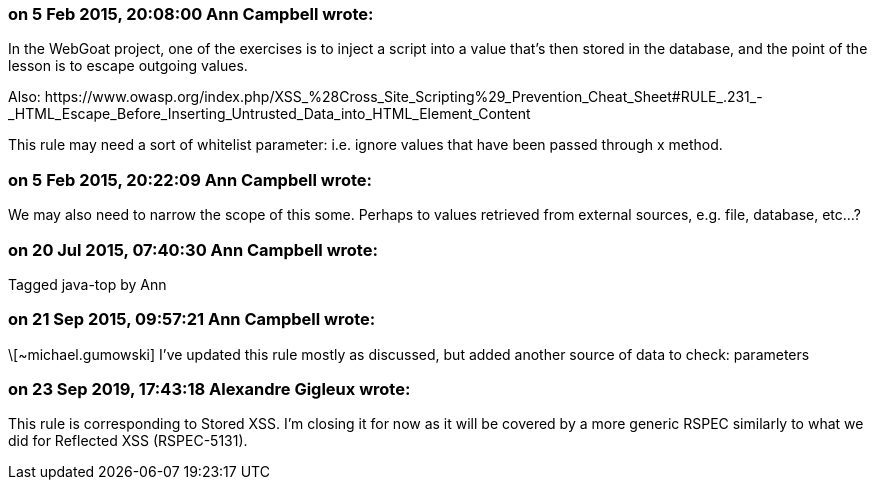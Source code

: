 === on 5 Feb 2015, 20:08:00 Ann Campbell wrote:
In the WebGoat project, one of the exercises is to inject a script into a value that's then stored in the database, and the point of the lesson is to escape outgoing values.


Also: \https://www.owasp.org/index.php/XSS_%28Cross_Site_Scripting%29_Prevention_Cheat_Sheet#RULE_.231_-_HTML_Escape_Before_Inserting_Untrusted_Data_into_HTML_Element_Content


This rule may need a sort of whitelist parameter: i.e. ignore values that have been passed through x method.

=== on 5 Feb 2015, 20:22:09 Ann Campbell wrote:
We may also need to narrow the scope of this some. Perhaps to values retrieved from external sources, e.g. file, database, etc...?

=== on 20 Jul 2015, 07:40:30 Ann Campbell wrote:
Tagged java-top by Ann

=== on 21 Sep 2015, 09:57:21 Ann Campbell wrote:
\[~michael.gumowski] I've updated this rule mostly as discussed, but added another source of data to check: parameters

=== on 23 Sep 2019, 17:43:18 Alexandre Gigleux wrote:
This rule is corresponding to Stored XSS. I'm closing it for now as it will be covered by a more generic RSPEC similarly to what we did for Reflected XSS (RSPEC-5131).

